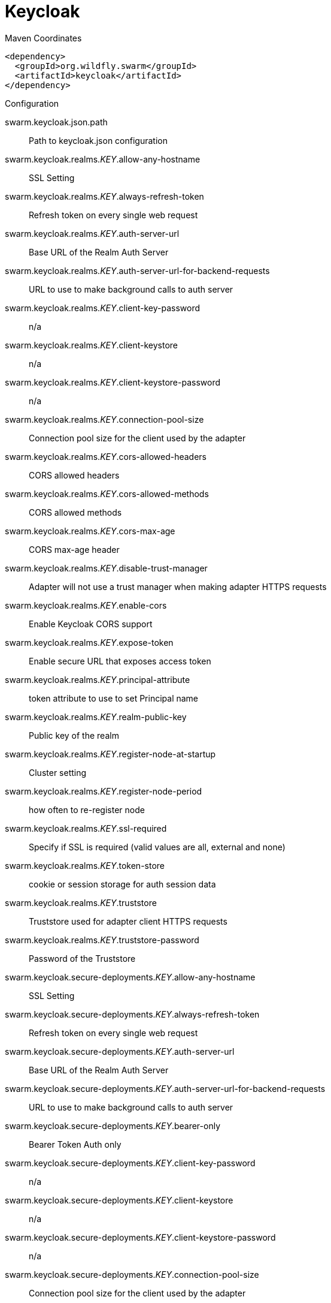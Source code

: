= Keycloak


.Maven Coordinates
[source,xml]
----
<dependency>
  <groupId>org.wildfly.swarm</groupId>
  <artifactId>keycloak</artifactId>
</dependency>
----

.Configuration

swarm.keycloak.json.path:: 
Path to keycloak.json configuration

swarm.keycloak.realms._KEY_.allow-any-hostname:: 
SSL Setting

swarm.keycloak.realms._KEY_.always-refresh-token:: 
Refresh token on every single web request

swarm.keycloak.realms._KEY_.auth-server-url:: 
Base URL of the Realm Auth Server

swarm.keycloak.realms._KEY_.auth-server-url-for-backend-requests:: 
URL to use to make background calls to auth server

swarm.keycloak.realms._KEY_.client-key-password:: 
n/a

swarm.keycloak.realms._KEY_.client-keystore:: 
n/a

swarm.keycloak.realms._KEY_.client-keystore-password:: 
n/a

swarm.keycloak.realms._KEY_.connection-pool-size:: 
Connection pool size for the client used by the adapter

swarm.keycloak.realms._KEY_.cors-allowed-headers:: 
CORS allowed headers

swarm.keycloak.realms._KEY_.cors-allowed-methods:: 
CORS allowed methods

swarm.keycloak.realms._KEY_.cors-max-age:: 
CORS max-age header

swarm.keycloak.realms._KEY_.disable-trust-manager:: 
Adapter will not use a trust manager when making adapter HTTPS requests

swarm.keycloak.realms._KEY_.enable-cors:: 
Enable Keycloak CORS support

swarm.keycloak.realms._KEY_.expose-token:: 
Enable secure URL that exposes access token

swarm.keycloak.realms._KEY_.principal-attribute:: 
token attribute to use to set Principal name

swarm.keycloak.realms._KEY_.realm-public-key:: 
Public key of the realm

swarm.keycloak.realms._KEY_.register-node-at-startup:: 
Cluster setting

swarm.keycloak.realms._KEY_.register-node-period:: 
how often to re-register node

swarm.keycloak.realms._KEY_.ssl-required:: 
Specify if SSL is required (valid values are all, external and none)

swarm.keycloak.realms._KEY_.token-store:: 
cookie or session storage for auth session data

swarm.keycloak.realms._KEY_.truststore:: 
Truststore used for adapter client HTTPS requests

swarm.keycloak.realms._KEY_.truststore-password:: 
Password of the Truststore

swarm.keycloak.secure-deployments._KEY_.allow-any-hostname:: 
SSL Setting

swarm.keycloak.secure-deployments._KEY_.always-refresh-token:: 
Refresh token on every single web request

swarm.keycloak.secure-deployments._KEY_.auth-server-url:: 
Base URL of the Realm Auth Server

swarm.keycloak.secure-deployments._KEY_.auth-server-url-for-backend-requests:: 
URL to use to make background calls to auth server

swarm.keycloak.secure-deployments._KEY_.bearer-only:: 
Bearer Token Auth only

swarm.keycloak.secure-deployments._KEY_.client-key-password:: 
n/a

swarm.keycloak.secure-deployments._KEY_.client-keystore:: 
n/a

swarm.keycloak.secure-deployments._KEY_.client-keystore-password:: 
n/a

swarm.keycloak.secure-deployments._KEY_.connection-pool-size:: 
Connection pool size for the client used by the adapter

swarm.keycloak.secure-deployments._KEY_.cors-allowed-headers:: 
CORS allowed headers

swarm.keycloak.secure-deployments._KEY_.cors-allowed-methods:: 
CORS allowed methods

swarm.keycloak.secure-deployments._KEY_.cors-max-age:: 
CORS max-age header

swarm.keycloak.secure-deployments._KEY_.credentials._KEY_.value:: 
Credential value

swarm.keycloak.secure-deployments._KEY_.disable-trust-manager:: 
Adapter will not use a trust manager when making adapter HTTPS requests

swarm.keycloak.secure-deployments._KEY_.enable-basic-auth:: 
Enable Basic Authentication

swarm.keycloak.secure-deployments._KEY_.enable-cors:: 
Enable Keycloak CORS support

swarm.keycloak.secure-deployments._KEY_.expose-token:: 
Enable secure URL that exposes access token

swarm.keycloak.secure-deployments._KEY_.min-time-between-jwks-requests:: 
If adapter recognize token signed by unknown public key, it will try to download new public key from keycloak server. However it won't try to download if already tried it in less than 'min-time-between-jwks-requests' seconds

swarm.keycloak.secure-deployments._KEY_.principal-attribute:: 
token attribute to use to set Principal name

swarm.keycloak.secure-deployments._KEY_.public-client:: 
Public client

swarm.keycloak.secure-deployments._KEY_.realm:: 
Keycloak realm

swarm.keycloak.secure-deployments._KEY_.realm-public-key:: 
Public key of the realm

swarm.keycloak.secure-deployments._KEY_.register-node-at-startup:: 
Cluster setting

swarm.keycloak.secure-deployments._KEY_.register-node-period:: 
how often to re-register node

swarm.keycloak.secure-deployments._KEY_.resource:: 
Application name

swarm.keycloak.secure-deployments._KEY_.ssl-required:: 
Specify if SSL is required (valid values are all, external and none)

swarm.keycloak.secure-deployments._KEY_.token-minimum-time-to-live:: 
The adapter will refresh the token if the current token is expired OR will expire in 'token-minimum-time-to-live' seconds or less

swarm.keycloak.secure-deployments._KEY_.token-store:: 
cookie or session storage for auth session data

swarm.keycloak.secure-deployments._KEY_.truststore:: 
Truststore used for adapter client HTTPS requests

swarm.keycloak.secure-deployments._KEY_.truststore-password:: 
Password of the Truststore

swarm.keycloak.secure-deployments._KEY_.turn-off-change-session-id-on-login:: 
The session id is changed by default on a successful login.  Change this to true if you want to turn this off

swarm.keycloak.secure-deployments._KEY_.use-resource-role-mappings:: 
Use resource level permissions from token


